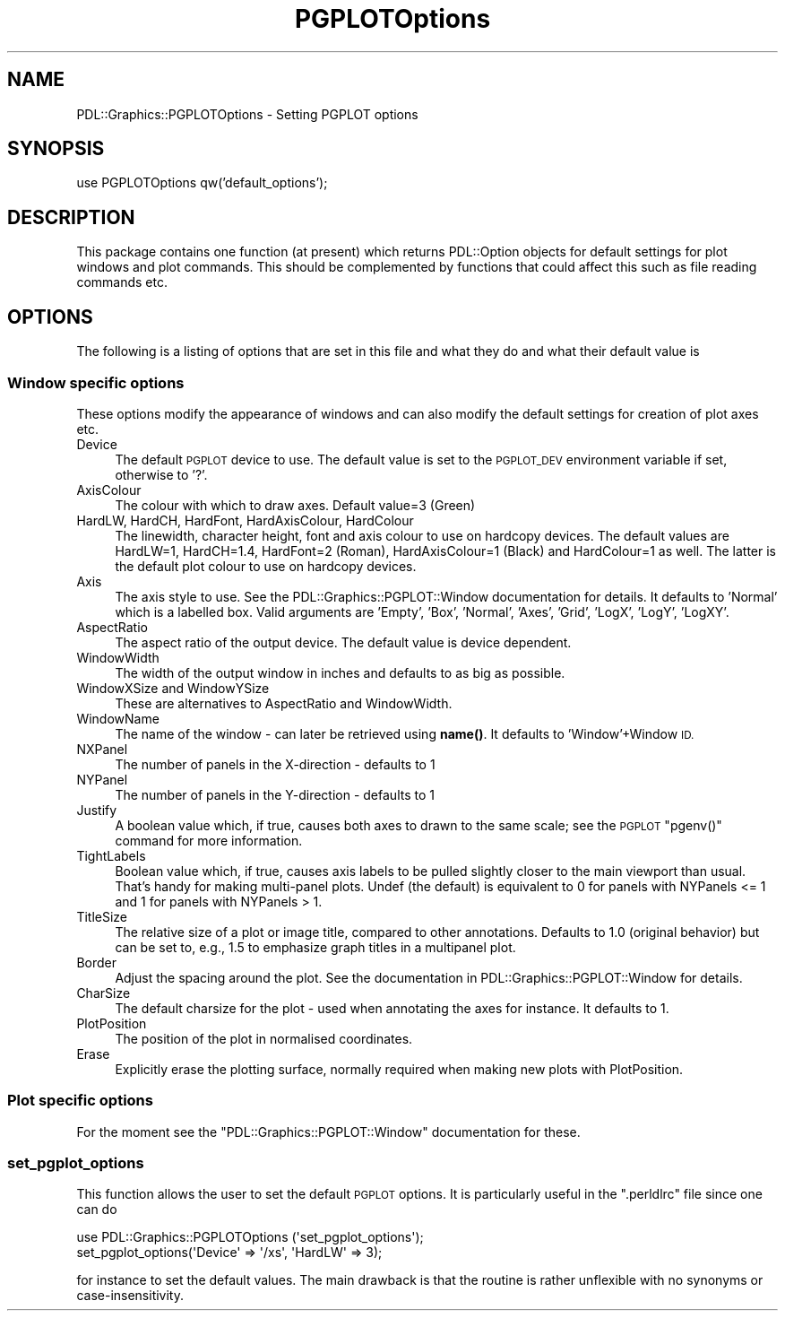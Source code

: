 .\" Automatically generated by Pod::Man 4.11 (Pod::Simple 3.35)
.\"
.\" Standard preamble:
.\" ========================================================================
.de Sp \" Vertical space (when we can't use .PP)
.if t .sp .5v
.if n .sp
..
.de Vb \" Begin verbatim text
.ft CW
.nf
.ne \\$1
..
.de Ve \" End verbatim text
.ft R
.fi
..
.\" Set up some character translations and predefined strings.  \*(-- will
.\" give an unbreakable dash, \*(PI will give pi, \*(L" will give a left
.\" double quote, and \*(R" will give a right double quote.  \*(C+ will
.\" give a nicer C++.  Capital omega is used to do unbreakable dashes and
.\" therefore won't be available.  \*(C` and \*(C' expand to `' in nroff,
.\" nothing in troff, for use with C<>.
.tr \(*W-
.ds C+ C\v'-.1v'\h'-1p'\s-2+\h'-1p'+\s0\v'.1v'\h'-1p'
.ie n \{\
.    ds -- \(*W-
.    ds PI pi
.    if (\n(.H=4u)&(1m=24u) .ds -- \(*W\h'-12u'\(*W\h'-12u'-\" diablo 10 pitch
.    if (\n(.H=4u)&(1m=20u) .ds -- \(*W\h'-12u'\(*W\h'-8u'-\"  diablo 12 pitch
.    ds L" ""
.    ds R" ""
.    ds C` ""
.    ds C' ""
'br\}
.el\{\
.    ds -- \|\(em\|
.    ds PI \(*p
.    ds L" ``
.    ds R" ''
.    ds C`
.    ds C'
'br\}
.\"
.\" Escape single quotes in literal strings from groff's Unicode transform.
.ie \n(.g .ds Aq \(aq
.el       .ds Aq '
.\"
.\" If the F register is >0, we'll generate index entries on stderr for
.\" titles (.TH), headers (.SH), subsections (.SS), items (.Ip), and index
.\" entries marked with X<> in POD.  Of course, you'll have to process the
.\" output yourself in some meaningful fashion.
.\"
.\" Avoid warning from groff about undefined register 'F'.
.de IX
..
.nr rF 0
.if \n(.g .if rF .nr rF 1
.if (\n(rF:(\n(.g==0)) \{\
.    if \nF \{\
.        de IX
.        tm Index:\\$1\t\\n%\t"\\$2"
..
.        if !\nF==2 \{\
.            nr % 0
.            nr F 2
.        \}
.    \}
.\}
.rr rF
.\" ========================================================================
.\"
.IX Title "PGPLOTOptions 3"
.TH PGPLOTOptions 3 "2022-02-14" "perl v5.30.0" "User Contributed Perl Documentation"
.\" For nroff, turn off justification.  Always turn off hyphenation; it makes
.\" way too many mistakes in technical documents.
.if n .ad l
.nh
.SH "NAME"
PDL::Graphics::PGPLOTOptions \- Setting PGPLOT options
.SH "SYNOPSIS"
.IX Header "SYNOPSIS"
use PGPLOTOptions qw('default_options');
.SH "DESCRIPTION"
.IX Header "DESCRIPTION"
This package contains one function (at present) which returns PDL::Option
objects for default settings for plot windows and plot commands. This
should be complemented by functions that could affect this such as
file reading commands etc.
.SH "OPTIONS"
.IX Header "OPTIONS"
The following is a listing of options that are set in this file and what
they do and what their default value is
.SS "Window specific options"
.IX Subsection "Window specific options"
These options modify the appearance of windows and can also modify the
default settings for creation of plot axes etc.
.IP "Device" 4
.IX Item "Device"
The default \s-1PGPLOT\s0 device to use. The default value is set to the \s-1PGPLOT_DEV\s0
environment variable if set, otherwise to '?'.
.IP "AxisColour" 4
.IX Item "AxisColour"
The colour with which to draw axes. Default value=3 (Green)
.IP "HardLW, HardCH, HardFont, HardAxisColour, HardColour" 4
.IX Item "HardLW, HardCH, HardFont, HardAxisColour, HardColour"
The linewidth, character height, font and axis colour to use on hardcopy
devices. The default values are HardLW=1, HardCH=1.4, HardFont=2 (Roman),
HardAxisColour=1 (Black) and HardColour=1 as well. The latter is the default
plot colour to use on hardcopy devices.
.IP "Axis" 4
.IX Item "Axis"
The axis style to use. See the PDL::Graphics::PGPLOT::Window documentation
for details. It defaults to 'Normal' which is a labelled box. Valid arguments
are 'Empty', 'Box', 'Normal', 'Axes', 'Grid', 'LogX', 'LogY', 'LogXY'.
.IP "AspectRatio" 4
.IX Item "AspectRatio"
The aspect ratio of the output device. The default value is device dependent.
.IP "WindowWidth" 4
.IX Item "WindowWidth"
The width of the output window in inches and defaults to as big as possible.
.IP "WindowXSize and WindowYSize" 4
.IX Item "WindowXSize and WindowYSize"
These are alternatives to AspectRatio and WindowWidth.
.IP "WindowName" 4
.IX Item "WindowName"
The name of the window \- can later be retrieved using \fBname()\fR. It defaults
to 'Window'+Window \s-1ID.\s0
.IP "NXPanel" 4
.IX Item "NXPanel"
The number of panels in the X\-direction \- defaults to 1
.IP "NYPanel" 4
.IX Item "NYPanel"
The number of panels in the Y\-direction \- defaults to 1
.IP "Justify" 4
.IX Item "Justify"
A boolean value which, if true, causes both axes to drawn
to the same scale; see
the \s-1PGPLOT\s0 \f(CW\*(C`pgenv()\*(C'\fR command for more information.
.IP "TightLabels" 4
.IX Item "TightLabels"
Boolean value which, if true, causes axis labels to be pulled
slightly closer to the main viewport than usual.  That's handy
for making multi-panel plots.  Undef (the default) is equivalent
to 0 for panels with NYPanels <= 1 and 1 for panels with NYPanels > 1.
.IP "TitleSize" 4
.IX Item "TitleSize"
The relative size of a plot or image title, compared to other annotations.
Defaults to 1.0 (original behavior) but can be set to, e.g., 1.5 to 
emphasize graph titles in a multipanel plot.
.IP "Border" 4
.IX Item "Border"
Adjust the spacing around the plot. See the documentation in
PDL::Graphics::PGPLOT::Window for details.
.IP "CharSize" 4
.IX Item "CharSize"
The default charsize for the plot \- used when annotating the axes for
instance. It defaults to 1.
.IP "PlotPosition" 4
.IX Item "PlotPosition"
The position of the plot in normalised coordinates.
.IP "Erase" 4
.IX Item "Erase"
Explicitly erase the plotting surface, normally required when making new
plots with PlotPosition.
.SS "Plot specific options"
.IX Subsection "Plot specific options"
For the moment see the \f(CW\*(C`PDL::Graphics::PGPLOT::Window\*(C'\fR documentation for
these.
.SS "set_pgplot_options"
.IX Subsection "set_pgplot_options"
This function allows the user to set the default \s-1PGPLOT\s0 options. It
is particularly useful in the \f(CW\*(C`.perldlrc\*(C'\fR file since one can do
.PP
.Vb 2
\&  use PDL::Graphics::PGPLOTOptions (\*(Aqset_pgplot_options\*(Aq);
\&  set_pgplot_options(\*(AqDevice\*(Aq => \*(Aq/xs\*(Aq, \*(AqHardLW\*(Aq => 3);
.Ve
.PP
for instance to set the default values. The main drawback is that the
routine is rather unflexible with no synonyms or case-insensitivity.

